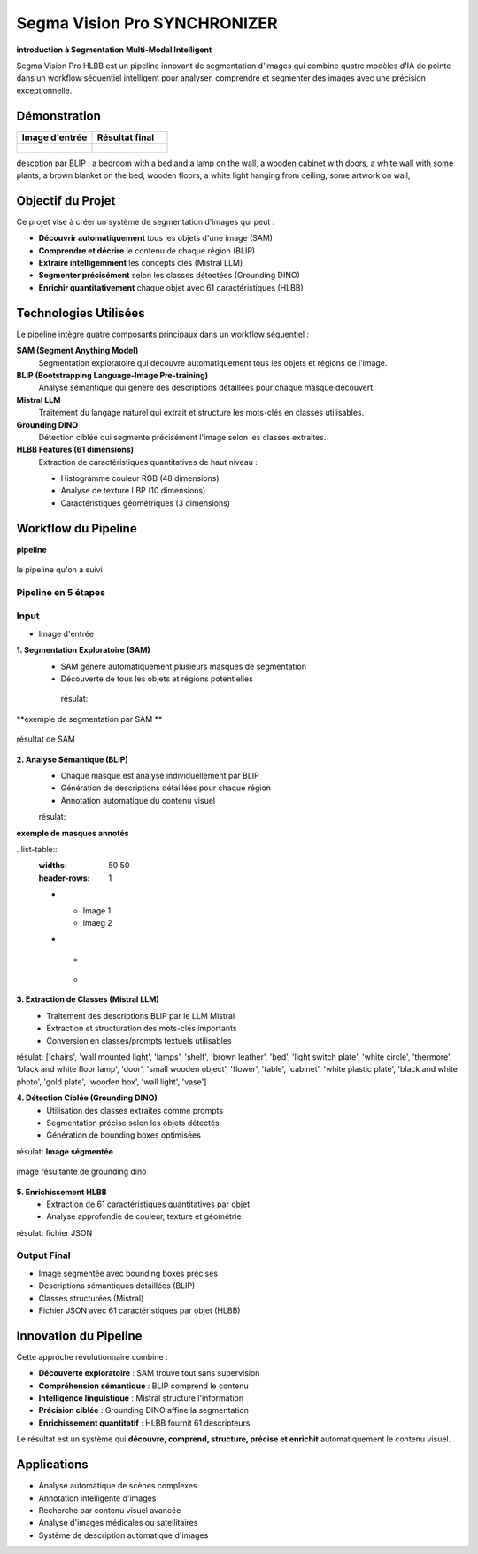 Segma Vision Pro SYNCHRONIZER 
=============================

**introduction à Segmentation Multi-Modal Intelligent**

Segma Vision Pro HLBB est un pipeline innovant de segmentation d'images qui combine quatre modèles d'IA de pointe dans un workflow séquentiel intelligent pour analyser, comprendre et segmenter des images avec une précision exceptionnelle.

Démonstration
-------------

.. list-table::
   :widths: 50 50
   :header-rows: 1

   * - Image d'entrée
     - Résultat final
   * - .. figure:: _static/images/input_image.jpg
          :width: 100%
          :alt: Image d'entrée
     - .. figure:: _static/images/output_result.jpg
          :width: 100%
          :alt: Résultat final

descption par BLIP :
a bedroom with a bed and a lamp on the wall, a wooden cabinet with doors, a white wall with some plants, a brown blanket on the bed, wooden floors, a white light hanging from ceiling, some artwork on wall,


Objectif du Projet
-------------------

Ce projet vise à créer un système de segmentation d'images qui peut :

* **Découvrir automatiquement** tous les objets d'une image (SAM)
* **Comprendre et décrire** le contenu de chaque région (BLIP)
* **Extraire intelligemment** les concepts clés (Mistral LLM)
* **Segmenter précisément** selon les classes détectées (Grounding DINO)
* **Enrichir quantitativement** chaque objet avec 61 caractéristiques (HLBB)

Technologies Utilisées
-----------------------

Le pipeline intègre quatre composants principaux dans un workflow séquentiel :

**SAM (Segment Anything Model)**
   Segmentation exploratoire qui découvre automatiquement tous les objets et régions de l'image.

**BLIP (Bootstrapping Language-Image Pre-training)**
   Analyse sémantique qui génère des descriptions détaillées pour chaque masque découvert.

**Mistral LLM**
   Traitement du langage naturel qui extrait et structure les mots-clés en classes utilisables.

**Grounding DINO**
   Détection ciblée qui segmente précisément l'image selon les classes extraites.

**HLBB Features (61 dimensions)**
   Extraction de caractéristiques quantitatives de haut niveau :
   
   * Histogramme couleur RGB (48 dimensions)
   * Analyse de texture LBP (10 dimensions) 
   * Caractéristiques géométriques (3 dimensions)

Workflow du Pipeline
--------------------
**pipeline**

.. figure:: _static/images/pipeline.jpg
   :width: 500px
   :align: center
   :alt: workflow  
   
   le pipeline qu'on a suivi 

Pipeline en 5 étapes
~~~~~~~~~~~~~~~~~~~~~

Input
~~~~~~~~~~~~
* Image d'entrée

**1. Segmentation Exploratoire (SAM)**
   * SAM génère automatiquement plusieurs masques de segmentation
   * Découverte de tous les objets et régions potentielles

    résulat:
**exemple de segmentation par SAM **

.. figure:: _static/images/mask.jpg
   :width: 500px
   :align: center
   :alt: résultat de SAM   
   
   résultat de SAM  

**2. Analyse Sémantique (BLIP)**
   * Chaque masque est analysé individuellement par BLIP
   * Génération de descriptions détaillées pour chaque région
   * Annotation automatique du contenu visuel

   résulat:
   
**exemple de masques annotés**

. list-table::
   :widths: 50 50
   :header-rows: 1

   * - Image 1
     - imaeg 2
   * - .. figure:: _static/images/bed.jpg
          :width: 100%
          :alt: Image 1
     - .. figure:: _static/images/image.jpg
          :width: 100%
          :alt: Image 2


**3. Extraction de Classes (Mistral LLM)**
   * Traitement des descriptions BLIP par le LLM Mistral
   * Extraction et structuration des mots-clés importants
   * Conversion en classes/prompts textuels utilisables

résulat: 
['chairs', 'wall mounted light', 'lamps', 'shelf', 'brown leather', 'bed', 'light switch plate', 'white circle', 'thermore', 'black and white floor lamp', 'door', 'small wooden object', 'flower', 'table', 'cabinet', 'white plastic plate', 'black and white photo', 'gold plate', 'wooden box', 'wall light', 'vase']

**4. Détection Ciblée (Grounding DINO)**
   * Utilisation des classes extraites comme prompts
   * Segmentation précise selon les objets détectés
   * Génération de bounding boxes optimisées

résulat:
**Image ségmentée**

.. figure:: _static/images/download.jpg
   :width: 500px
   :align: center
   :alt: image résultante de grounding dino 
   
   image résultante de grounding dino 

**5. Enrichissement HLBB**
   * Extraction de 61 caractéristiques quantitatives par objet
   * Analyse approfondie de couleur, texture et géométrie

résulat:
fichier JSON 

Output Final
~~~~~~~~~~~~

* Image segmentée avec bounding boxes précises
* Descriptions sémantiques détaillées (BLIP)
* Classes structurées (Mistral)
* Fichier JSON avec 61 caractéristiques par objet (HLBB)

Innovation du Pipeline
----------------------

Cette approche révolutionnaire combine :

* **Découverte exploratoire** : SAM trouve tout sans supervision
* **Compréhension sémantique** : BLIP comprend le contenu  
* **Intelligence linguistique** : Mistral structure l'information
* **Précision ciblée** : Grounding DINO affine la segmentation
* **Enrichissement quantitatif** : HLBB fournit 61 descripteurs

Le résultat est un système qui **découvre, comprend, structure, précise et enrichit** automatiquement le contenu visuel.

Applications
------------

* Analyse automatique de scènes complexes
* Annotation intelligente d'images
* Recherche par contenu visuel avancée
* Analyse d'images médicales ou satellitaires
* Système de description automatique d'images

